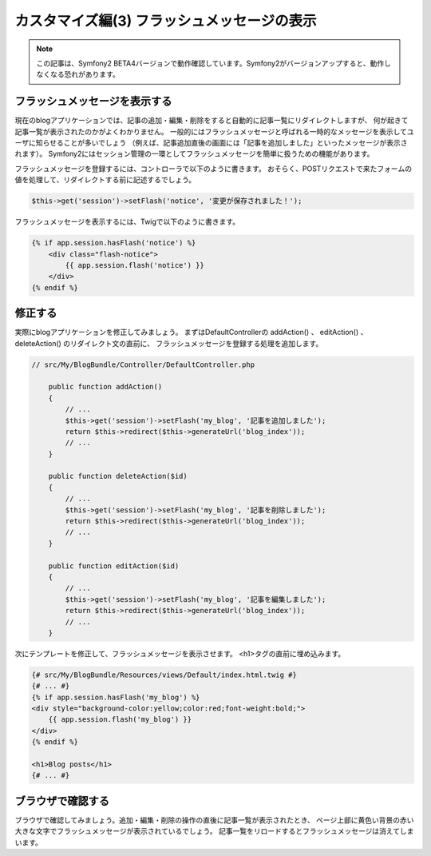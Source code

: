 カスタマイズ編(3) フラッシュメッセージの表示
============================================

.. note::

    この記事は、Symfony2 BETA4バージョンで動作確認しています。Symfony2がバージョンアップすると、動作しなくなる恐れがあります。

フラッシュメッセージを表示する
------------------------------

現在のblogアプリケーションでは、記事の追加・編集・削除をすると自動的に記事一覧にリダイレクトしますが、
何が起きて記事一覧が表示されたのかがよくわかりません。
一般的にはフラッシュメッセージと呼ばれる一時的なメッセージを表示してユーザに知らせることが多いでしょう
（例えば、記事追加直後の画面には「記事を追加しました」といったメッセージが表示されます）。
Symfony2にはセッション管理の一環としてフラッシュメッセージを簡単に扱うための機能があります。

フラッシュメッセージを登録するには、コントローラで以下のように書きます。
おそらく、POSTリクエストで来たフォームの値を処理して、リダイレクトする前に記述するでしょう。

.. code-block:: php

    $this->get('session')->setFlash('notice', '変更が保存されました！');

フラッシュメッセージを表示するには、Twigで以下のように書きます。

.. code-block:: jinja

    {% if app.session.hasFlash('notice') %}
        <div class="flash-notice">
            {{ app.session.flash('notice') }}
        </div>
    {% endif %}


修正する
--------

実際にblogアプリケーションを修正してみましょう。
まずはDefaultControllerの addAction() 、 editAction() 、 deleteAction() のリダイレクト文の直前に、
フラッシュメッセージを登録する処理を追加します。

.. code-block:: php

    // src/My/BlogBundle/Controller/DefaultController.php
    
        public function addAction()
        {
            // ...
            $this->get('session')->setFlash('my_blog', '記事を追加しました');
            return $this->redirect($this->generateUrl('blog_index'));
            // ...
        }
    
        public function deleteAction($id)
        {
            // ...
            $this->get('session')->setFlash('my_blog', '記事を削除しました');
            return $this->redirect($this->generateUrl('blog_index'));
            // ...
        }
    
        public function editAction($id)
        {
            // ...
            $this->get('session')->setFlash('my_blog', '記事を編集しました');
            return $this->redirect($this->generateUrl('blog_index'));
            // ...
        }


次にテンプレートを修正して、フラッシュメッセージを表示させます。
<h1>タグの直前に埋め込みます。

.. code-block:: jinja

    {# src/My/BlogBundle/Resources/views/Default/index.html.twig #}
    {# ... #}
    {% if app.session.hasFlash('my_blog') %}
    <div style="background-color:yellow;color:red;font-weight:bold;">
        {{ app.session.flash('my_blog') }}
    </div>
    {% endif %}
    
    <h1>Blog posts</h1>
    {# ... #}


ブラウザで確認する
------------------

ブラウザで確認してみましょう。追加・編集・削除の操作の直後に記事一覧が表示されたとき、
ページ上部に黄色い背景の赤い大きな文字でフラッシュメッセージが表示されているでしょう。
記事一覧をリロードするとフラッシュメッセージは消えてしまいます。

